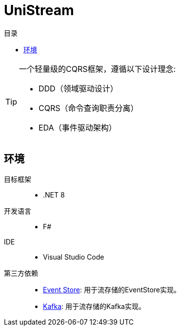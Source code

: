 :icons: font
:toc:
:toc-title: 目录

= UniStream

[TIP]
====
[.lead]
一个轻量级的CQRS框架，遵循以下设计理念:

* DDD（领域驱动设计）
* CQRS（命令查询职责分离）
* EDA（事件驱动架构）
====

== 环境
目标框架::
* .NET 8
开发语言::
* F#
IDE::
* Visual Studio Code
第三方依赖::
* https://eventstore.org/[Event Store]: 用于流存储的EventStore实现。
* https://kafka.apache.org/[Kafka]: 用于流存储的Kafka实现。